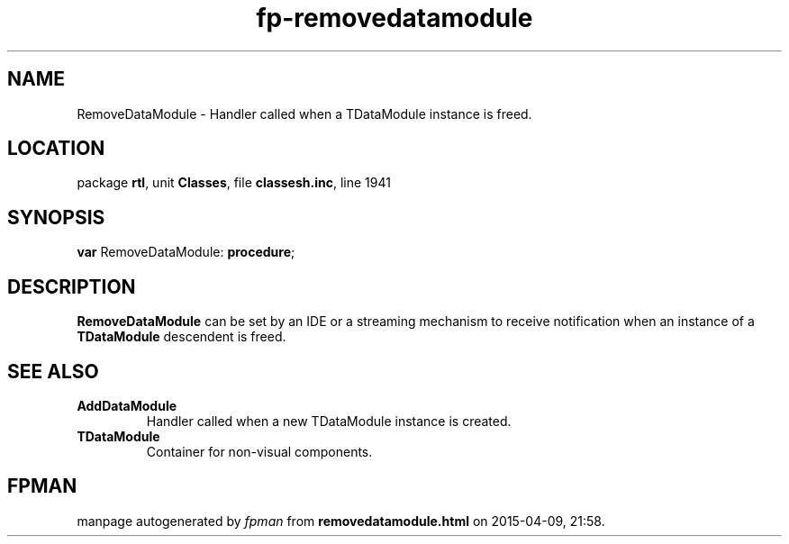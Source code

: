 .\" file autogenerated by fpman
.TH "fp-removedatamodule" 3 "2014-03-14" "fpman" "Free Pascal Programmer's Manual"
.SH NAME
RemoveDataModule - Handler called when a TDataModule instance is freed.
.SH LOCATION
package \fBrtl\fR, unit \fBClasses\fR, file \fBclassesh.inc\fR, line 1941
.SH SYNOPSIS
\fBvar\fR RemoveDataModule: \fB\fBprocedure\fR\fR;

.SH DESCRIPTION
\fBRemoveDataModule\fR can be set by an IDE or a streaming mechanism to receive notification when an instance of a \fBTDataModule\fR descendent is freed.


.SH SEE ALSO
.TP
.B AddDataModule
Handler called when a new TDataModule instance is created.
.TP
.B TDataModule
Container for non-visual components.

.SH FPMAN
manpage autogenerated by \fIfpman\fR from \fBremovedatamodule.html\fR on 2015-04-09, 21:58.


